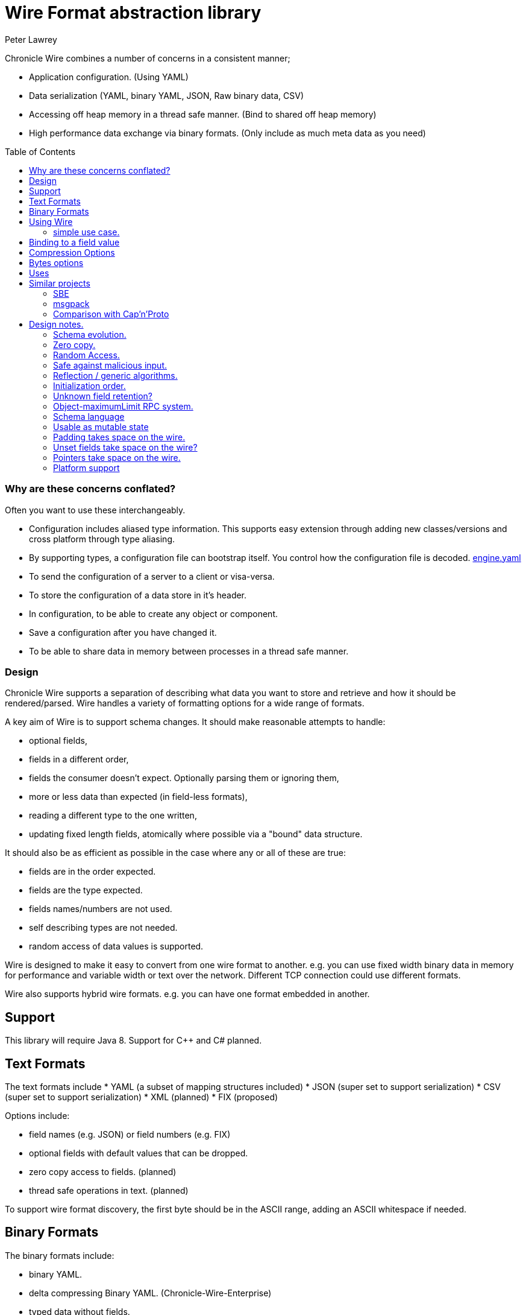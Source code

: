 = Wire Format abstraction library
Peter Lawrey 
:toc: manual
:css-signature: demo
:toc-placement: preamble

Chronicle Wire combines a number of concerns in a consistent manner;

- Application configuration. (Using YAML)
- Data serialization (YAML, binary YAML, JSON, Raw binary data, CSV)
- Accessing off heap memory in a thread safe manner. (Bind to shared off heap memory)
- High performance data exchange via binary formats. (Only include as much meta data as you need)

=== Why are these concerns conflated?

Often you want to use these interchangeably.

- Configuration includes aliased type information.  This supports easy extension through adding new classes/versions and cross platform through type aliasing.
- By supporting types, a configuration file can bootstrap itself. You control how the configuration file is decoded. https://github.com/OpenHFT/Chronicle-Engine/blob/master/demo/src/main/resources/engine.yaml[engine.yaml]
- To send the configuration of a server to a client or visa-versa.
- To store the configuration of a data store in it's header.
- In configuration, to be able to create any object or component.
- Save a configuration after you have changed it.
- To be able to share data in memory between processes in a thread safe manner.

=== Design

Chronicle Wire supports a separation of describing what data you want to store and retrieve
   and how it should be rendered/parsed.
   Wire handles a variety of formatting options for a wide range of formats.

A key aim of Wire is to support schema changes.  It should make reasonable 
    attempts to handle:

* optional fields,
* fields in a different order,
* fields the consumer doesn't expect. Optionally parsing them or ignoring them,
* more or less data than expected (in field-less formats),
* reading a different type to the one written,
* updating fixed length fields, atomically where possible via a "bound" data structure.

It should also be as efficient as possible in the case where any or all of these are true:

* fields are in the order expected.
* fields are the type expected.
* fields names/numbers are not used.
* self describing types are not needed.
* random access of data values is supported.

Wire is designed to make it easy to convert from one wire format to another. 
  e.g. you can use fixed width binary data in memory for performance and variable width or text over the network.
  Different TCP connection could use different formats.
  
Wire also supports hybrid wire formats.  e.g. you can have one format embedded in another.

== Support

This library will require Java 8. Support for C++ and C# planned.

== Text Formats

The text formats include
* YAML (a subset of mapping structures included)
* JSON (super set to support serialization)
* CSV (super set to support serialization)
* XML (planned)
* FIX (proposed)

Options include:

* field names (e.g. JSON) or field numbers (e.g. FIX)
* optional fields with default values that can be dropped.
* zero copy access to fields. (planned)
* thread safe operations in text. (planned)

To support wire format discovery, the first byte should be in the ASCII range,
    adding an ASCII whitespace if needed.
    
== Binary Formats

The binary formats include:

* binary YAML.
* delta compressing Binary YAML. (Chronicle-Wire-Enterprise)
* typed data without fields.
* raw untyped fieldless data.
* BSON (Binary JSon). (planned)

Options for Binary format:

* field names or field numbers.
* variable width.
* optional fields with a default value can be dropped.
* fixed width data with zero copy support.
* thread safe operations.

Note: Wire supports debug/transparent combinations like self describing data with zero copy support.

To support wire format discovery, the first bytes should have the top bit set.

== Using Wire

=== simple use case.

First you need to have a buffer to write to.  This can be a byte[], a ByteBuffer, off heap memory, or even an address and length you have obtained from some other library.

[souurce, Java]
----
// Bytes which wraps a ByteBuffer which is resized as needed.
Bytes<ByteBuffer> bytes = Bytes.elasticByteBuffer();
----

Now you can choose which format you are using.  As the wire formats are themselves unbuffered, you can use them with the same buffer, but in general using one wire format is easier.

[souurce, Java]
----
Wire wire = new TextWire(bytes);
// or
WireType wireType = WireType.TEXT;
Wire wireB = wireType.apply(bytes);
// or
Bytes<ByteBuffer> bytes2 = Bytes.elasticByteBuffer();
Wire wire2 = new BinaryWire(bytes2);
// or
Bytes<ByteBuffer> bytes3 = Bytes.elasticByteBuffer();
Wire wire3 = new RawWire(bytes3);
----

So now you can write to the wire with a simple document.

[souurce, Java]
----
wire.write(() -> "message").text("Hello World")
      .write(() -> "number").int64(1234567890L)
       .write(() -> "code").asEnum(TimeUnit.SECONDS)
      .write(() -> "price").float64(10.50);
System.out.println(bytes);
----

prints

[souurce, yaml]
----
message: Hello World
number: 1234567890
code: SECONDS
price: 10.5
----

[souurce, Java]
----
// the same code as for text wire
wire2.write(() -> "message").text("Hello World")
        .write(() -> "number").int64(1234567890L)
        .write(() -> "code").asEnum(TimeUnit.SECONDS)
        .write(() -> "price").float64(10.50);
        System.out.println(bytes2.toHexString());
----

prints

----
00000000 C7 6D 65 73 73 61 67 65  EB 48 65 6C 6C 6F 20 57 ·message ·Hello W
00000010 6F 72 6C 64 C6 6E 75 6D  62 65 72 A3 D2 02 96 49 orld·num ber····I
00000020 C4 63 6F 64 65 E7 53 45  43 4F 4E 44 53 C5 70 72 ·code·SE CONDS·pr
00000030 69 63 65 90 00 00 28 41                          ice···(A 
----

Using the RawWire strips away all the meta data to reduce the size of the message, and improve speed. 
The down side is that we cannot easily see what the message contains.

[souurce, Java]
----
        // the same code as for text wire
        wire3.write(() -> "message").text("Hello World")
                .write(() -> "number").int64(1234567890L)
                .write(() -> "code").asEnum(TimeUnit.SECONDS)
                .write(() -> "price").float64(10.50);
        System.out.println(bytes3.toHexString());
----

prints in RawWire

----
00000000 0B 48 65 6C 6C 6F 20 57  6F 72 6C 64 D2 02 96 49 ·Hello W orld···I
00000010 00 00 00 00 07 53 45 43  4F 4E 44 53 00 00 00 00 ·····SEC ONDS····
00000020 00 00 25 40                                      ··%@ 
----

For more examples see https://github.com/OpenHFT/Chronicle-Wire/blob/master/README-Chapter1.md[Examples Chapter1]

== Binding to a field value

While serialized data can be updated by replacing a whole record, this might not be the most efficient option, nor thread safe. Wire offers the ability to bind a reference to a fixed value of a field and perform atomic operations on that field such as volatile read/write and compare-and-swap.

[souurce, Java]
----
   // field to cache the location and object used to reference a field.
   private LongValueReference counter = null;
    
   // find the field and bind an approritae wrapper for the wire format.
   wire.read(COUNTER).int64(counter, x -> counter = x);
    
   // thread safe across processes on the same machine.
   long id = counter.getAndAdd(1);
----

Other types such as 32 bit integer values and an array of 64-bit integer values are supported.
    
== Compression Options

* no compression
* Snappy compression (planned)
* LZW compression (planned)

== Bytes options

Wire is built on top of the Bytes library, however Bytes in turn can wrap

* ByteBuffer - heap and direct
* byte\[\] (via ByteBuffer)
* raw memory addresses.

== Uses

Wire will be used for:

* file headers.
* TCP connection headers where the optimal Wire format actually used can be negotiated.
* message/excerpt contents.
* the next version of Chronicle Queue.
* the API for marshalling generated data types.

== Similar projects

=== SBE

Simple Binary Encoding is designed to do what it says.
    It's simple, it's binary and it supports C++ and Java.  It is 
    designed to be a more efficient replacement for FIX. It is not limited to FIX 
    protocols and can be easily extended by updating an XML schema.
    
XML, when it first started, didn't use XML for it's own schema files, and it's not
   insignificant that SBE doesn't use SBE for it's schema either.  This is because it is
   not trying to be human readable. It has XML which, though standard, isn't designed
   to be particularly human readable either.  Peter Lawrey thinks it's a limitation that it doesn't
   naturally lend itself to a human readable form.
   
The encoding SBE uses is similar to binary, with field numbers and fixed width types.  
   SBE assumes the field types, which can be more compact than Wire's most similar option 
   (though not as compact as others).
   
SBE has support for schema changes provided the type of a field doesn't change.
   
=== msgpack

Message Pack is a packed binary wire format which also supports JSON for 
    human readability and compatibility. It has many similarities to the binary 
    (and JSON) formats of this library.  c.f. Wire is designed to be human readable first, 
    based on YAML, and has a range of options to make it more efficient.
    The most extreme being fixed position binary.
    
 Msgpack has support for embedded binary, whereas Wire has support for
    comments and hints to improve rendering for human consumption.
    
The documentation looks well thought out, and it is worth emulating.

=== Comparison with Cap'n'Proto

|===============
| Feature	| Wire Text | Wire Binary | Protobuf	| Cap'n Proto |	SBE	| FlatBuffers 
| Schema evolution |	yes | yes | yes | 	yes	| caveats |	yes 
| Zero-copy | yes | yes | no	| yes	 | yes	 | yes 
|Random-access reads | 	yes | yes | no	 | yes	 | no | 	yes 
|Random-access writes | 	yes | yes | no	 | ?	 | no | 	? 
|Safe against malicious input	| 	yes | yes	| yes		| yes		| yes		| opt-in 	| upfront 
|Reflection / generic algorithms	| 	yes | yes	| yes		| yes		| yes		| yes 
|Initialization order	| any | any	| any	| 	any		| preorder		| bottom-up 
|Unknown field retention	| 	yes |  yes	| yes		| yes		| no		| no 
|Object-capability RPC system	| 	yes | yes	| no		| yes		| no		| no 
|Schema language	| no | no	| custom		| custom		| XML		| custom 
|Usable as mutable state	| 	yes | yes	| yes	| 	no		| no		| no 
|Padding takes space on wire?	| 	optional | optional | no		| optional	| 	yes		| yes 
|Unset fields take space on wire? | optional | optional	 | no		| yes		| yes		| no 
|Pointers take space on wire? | no | no		| no		| yes		| no		| yes 
|C++	| planned | planned	| yes	| 	yes (C++11)*		| yes		| yes 
|Java	 | Java 8 | Java 8	| yes	| 	yes*		| yes		| yes 
|C#	 | yes | yes	| yes	| 	yes*	| 	yes		| yes* 
|Go | no | no		| yes	| 	yes		| no		| yes* 
|Other languages | no | no | 6+ 	| others*		| no		| no 
|Authors' preferred use case |	distributed  computing | financial / trading	| distributed  computing |	platforms /  sandboxing	| financial / trading	| games 
|===============

NOTE: The Binary YAML format can be automatically converted to YAML without any knowledge of the schema as the messages are self describing.

NOTE: You can parse all the expected fields (if any) and then parse any remaining fields. As YAML supports object field "names" or keys, these could be Strings or even Object as keys and values.

Based on https://capnproto.org/news/2014-06-17-capnproto-flatbuffers-sbe.html

Note: It not clear what padding which doesn't take up space on the wire means.

== Design notes.

See https://capnproto.org/news/2014-06-17-capnproto-flatbuffers-sbe.html for a comparison to other encoders.

=== Schema evolution.

Wire optionally supports:

- field name changes,
- field order changes,
- capturing or ignoring unexpected fields,
- setting of fields to the default, if not available,
- raw messages can be longer or shorter than expected.

The more flexibility, the larger the overhead in terms of CPU and memory.  
Wire allows you to dynamically pick the optimal configuration and convert between these options.

=== Zero copy.

Wire supports zero copy random access to fields and direct copy from in memory to the network.
It also support translation from one wire format to another e.g. switching between fixed length data and variable length data.

=== Random Access.

You can access a random field in memory
   e.g. in 2 TB file, page in/pull into CPU cache, only the data relating to you read or write.

[options="header"]
|===============
| format | access style 
| fixed length binary | random access without parsing first 
| variable length binary | random access with partial parsing. i.e. you can skip large portions 
| fixed length text | random access with parsing 
| variable length text | no random access 
|===============

Wire References are relative to the start of the data contained, to allow loading in an arbitrary point in memory.

=== Safe against malicious input.

Wire has built in tiers of bounds checks to prevent accidental read/writing corrupting the data. 
   It is not complete enough for a security review.
   
=== Reflection / generic algorithms.

Wire supports generic reading and writing of an arbitrary stream. This can be used in combination with predetermined fields.
   e.g. you can read the fields you know about and ask it to provide the fields you didn't.
   You can also give generic field names like keys to a map as YAML does.

=== Initialization order.

 Wire can handle unknown information like lengths by using padding.  
    It will go back and fill in any data which it wasn't aware of as it was writing the data.
    e.g. when it writes an object it doesn't know how long it is going to be so it adds padding at the start.  
    Once the object has been written it goes back and overwrites the length. 
    It can also hand cases where the length was more than needed- known as packing.

=== Unknown field retention?

Wire can handle reading data it didn't expect interspersed with data it did expect. 
   Rather than specify the expected field name, a StringBuilder is provided.

Note: there are times when you want to skip/copy an entire field or message without reading any more of it.  This is also supported.

=== Object-maximumLimit RPC system.

Wire supports references based on a name, number or UUID.  
   This is useful when including a reference to an object the reader should look up via other means.
   
- A common case, if when you have a proxy to a remote object and you want to pass or return this in an RPC call.

=== Schema language

Wire's schema is not externalised from the code, however it is planned to use YAML in a format it can parse.

=== Usable as mutable state

Wire supports storing an application's internal state. 
    This will not allow it to grow or shrink. You can't free any of it without copying 
    the pieces you need and discarding the original copy.
    
=== Padding takes space on the wire.

The Wire format chosen determines if there is any padding on the wire. 
    If you copy the in memory data directly, it's format doesn't change. 
    If you want to drop padding you can copy the message to a wire format without padding.
    You can decide whether the original padding is to be preserved or not if turned back into a format with padding.

We could look at supporting Cap'n'Proto's zero byte removal compression.

=== Unset fields take space on the wire?

Wire supports fields with and without optional fields and automatic means of removing them.  
    It doesn't support automatically adding them back in, as information has been lost.

=== Pointers take space on the wire.

Wire doesn't have pointer but it does have content lengths which are 
   a useful hint for random access and robustness, but these are optional.

===  Platform support

Wire is Java 8 only for now.  Future version may support Java 6, C++ and C\#


